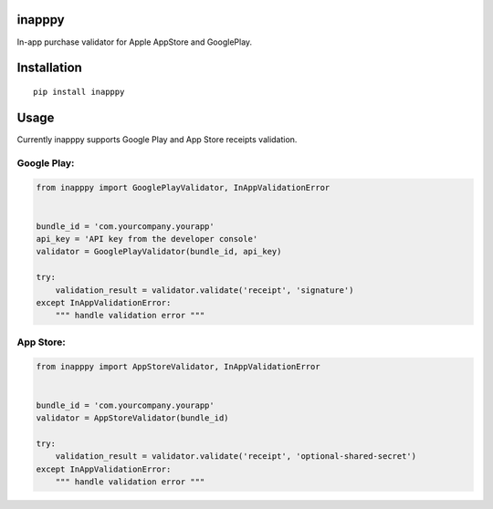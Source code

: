 inapppy
=======

In-app purchase validator for Apple AppStore and GooglePlay.

Installation
============
::

    pip install inapppy

Usage
=====

Currently inapppy supports Google Play and App Store receipts validation.

Google Play:
------------
.. code:: python

    from inapppy import GooglePlayValidator, InAppValidationError


    bundle_id = 'com.yourcompany.yourapp'
    api_key = 'API key from the developer console'
    validator = GooglePlayValidator(bundle_id, api_key)

    try:
        validation_result = validator.validate('receipt', 'signature')
    except InAppValidationError:
        """ handle validation error """

App Store:
----------
.. code:: python

    from inapppy import AppStoreValidator, InAppValidationError


    bundle_id = 'com.yourcompany.yourapp'
    validator = AppStoreValidator(bundle_id)

    try:
        validation_result = validator.validate('receipt', 'optional-shared-secret')
    except InAppValidationError:
        """ handle validation error """
